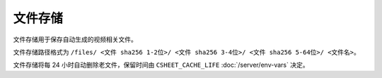 文件存储
===========

文件存储用于保存自动生成的视频相关文件。

文件存储路径格式为
``/files/
<文件 sha256 1-2位>/
<文件 sha256 3-4位>/
<文件 sha256 5-64位>/
<文件名>``。

文件存储将每 24 小时自动删除老文件，保留时间由 ``CSHEET_CACHE_LIFE`` :doc:`/server/env-vars` 决定。

